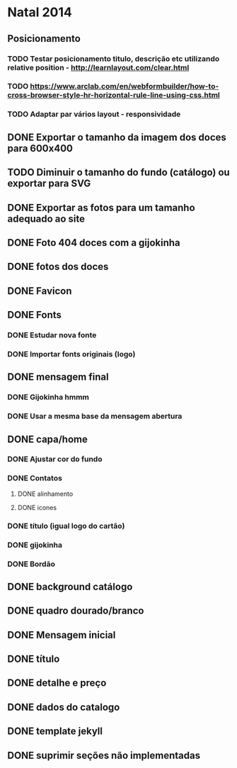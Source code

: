 * Natal 2014
** Posicionamento
*** TODO Testar posicionamento titulo, descrição etc utilizando relative position - http://learnlayout.com/clear.html
*** TODO https://www.arclab.com/en/webformbuilder/how-to-cross-browser-style-hr-horizontal-rule-line-using-css.html
*** TODO Adaptar par vários layout - responsividade
** DONE Exportar o tamanho da imagem dos doces para 600x400
** TODO Diminuir o tamanho do fundo (catálogo) ou exportar para SVG
** DONE Exportar as fotos para um tamanho adequado ao site
** DONE Foto 404 doces com a gijokinha
** DONE fotos dos doces
** DONE Favicon
** DONE Fonts
*** DONE Estudar nova fonte
*** DONE Importar fonts originais (logo)
** DONE mensagem final
*** DONE Gijokinha hmmm
*** DONE Usar a mesma base da mensagem abertura
** DONE capa/home
*** DONE Ajustar cor do fundo
*** DONE Contatos
**** DONE alinhamento
**** DONE icones
*** DONE título (igual logo do cartão)
*** DONE gijokinha
*** DONE Bordão
** DONE background catálogo
** DONE quadro dourado/branco
** DONE Mensagem inicial
** DONE título
** DONE detalhe e preço
** DONE dados do catalogo
** DONE template jekyll
** DONE suprimir seções não implementadas
